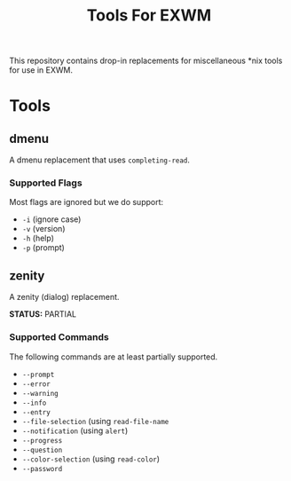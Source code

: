 #+TITLE: Tools For EXWM

This repository contains drop-in replacements for miscellaneous *nix tools for
use in EXWM.

* Tools
** dmenu
   A dmenu replacement that uses ~completing-read~.
*** Supported Flags
    Most flags are ignored but we do support:
    
    - =-i= (ignore case)
    - =-v= (version)
    - =-h= (help)
    - =-p= (prompt)

** zenity
   A zenity (dialog) replacement.
   
   *STATUS:* PARTIAL
   
*** Supported Commands
    The following commands are at least partially supported.
    
    * =--prompt=
    * =--error=
    * =--warning=
    * =--info=
    * =--entry=
    * =--file-selection= (using ~read-file-name~
    * =--notification= (using ~alert~)
    * =--progress=
    * =--question=
    * =--color-selection= (using ~read-color~)
    * =--password=
